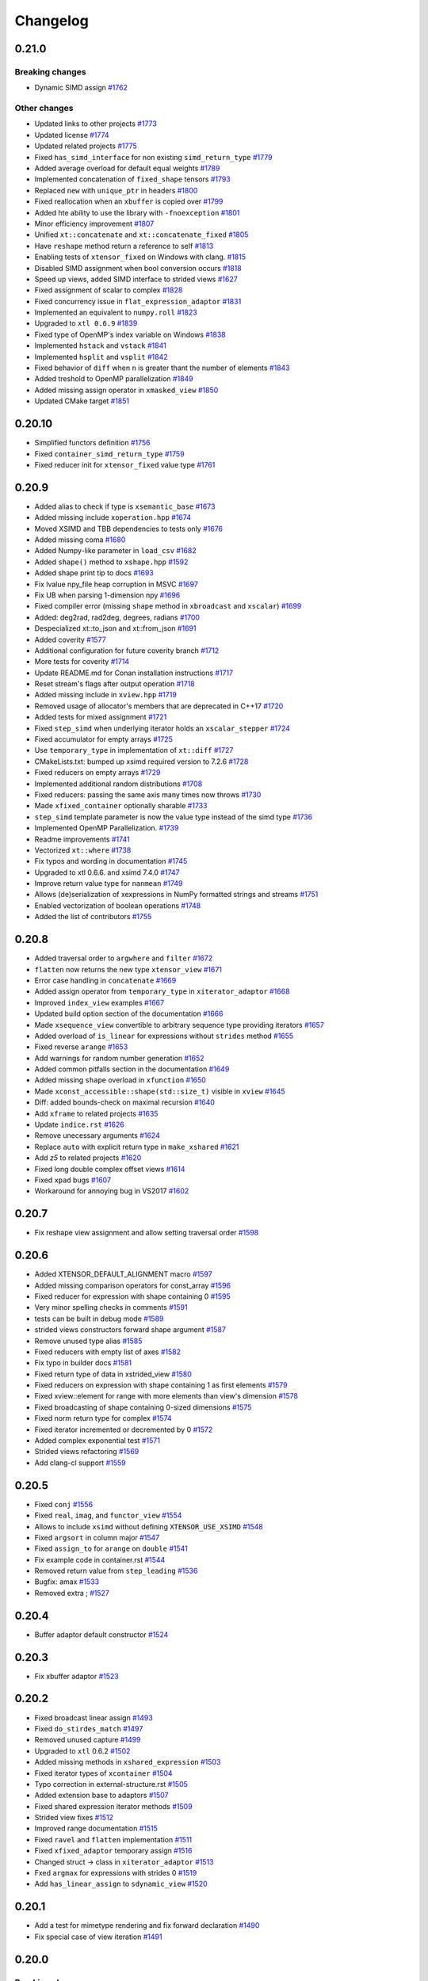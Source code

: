 .. Copyright (c) 2016, Johan Mabille, Sylvain Corlay and Wolf Vollprecht

   Distributed under the terms of the BSD 3-Clause License.

   The full license is in the file LICENSE, distributed with this software.

Changelog
=========

0.21.0
------

Breaking changes
~~~~~~~~~~~~~~~~

- Dynamic SIMD assign
  `#1762 <https://github.com/xtensor-stack/xtensor/pull/1762>`_

Other changes
~~~~~~~~~~~~~

- Updated links to other projects
  `#1773 <https://github.com/xtensor-stack/xtensor/pull/1773>`_
- Updated license
  `#1774 <https://github.com/xtensor-stack/xtensor/pull/1774>`_
- Updated related projects
  `#1775 <https://github.com/xtensor-stack/xtensor/pull/1775>`_
- Fixed ``has_simd_interface`` for non existing ``simd_return_type``
  `#1779 <https://github.com/xtensor-stack/xtensor/pull/1779>`_
- Added average overload for default equal weights
  `#1789 <https://github.com/xtensor-stack/xtensor/pull/1789>`_
- Implemented concatenation of ``fixed_shape`` tensors
  `#1793 <https://github.com/xtensor-stack/xtensor/pull/1793>`_
- Replaced ``new`` with ``unique_ptr`` in headers
  `#1800 <https://github.com/xtensor-stack/xtensor/pull/1800>`_
- Fixed reallocation when an ``xbuffer`` is copied over
  `#1799 <https://github.com/xtensor-stack/xtensor/pull/1799>`_
- Added hte ability to use the library with ``-fnoexception``
  `#1801 <https://github.com/xtensor-stack/xtensor/pull/1801>`_
- Minor efficiency improvement
  `#1807 <https://github.com/xtensor-stack/xtensor/pull/1807>`_
- Unified ``xt::concatenate`` and ``xt::concatenate_fixed``
  `#1805 <https://github.com/xtensor-stack/xtensor/pull/1805>`_
- Have ``reshape`` method return a reference to self
  `#1813 <https://github.com/xtensor-stack/xtensor/pull/1813>`_
- Enabling tests of ``xtensor_fixed`` on Windows with clang.
  `#1815 <https://github.com/xtensor-stack/xtensor/pull/1815>`_
- Disabled SIMD assignment when bool conversion occurs
  `#1818 <https://github.com/xtensor-stack/xtensor/pull/1818>`_
- Speed up views, added SIMD interface to strided views
  `#1627 <https://github.com/xtensor-stack/xtensor/pull/1627>`_
- Fixed assignment of scalar to complex
  `#1828 <https://github.com/xtensor-stack/xtensor/pull/1828>`_
- Fixed concurrency issue in ``flat_expression_adaptor``
  `#1831 <https://github.com/xtensor-stack/xtensor/pull/1831>`_
- Implemented an equivalent to ``numpy.roll``
  `#1823 <https://github.com/xtensor-stack/xtensor/pull/1823>`_
- Upgraded to ``xtl 0.6.9``
  `#1839 <https://github.com/xtensor-stack/xtensor/pull/1839>`_
- Fixed type of OpenMP's index variable on Windows
  `#1838 <https://github.com/xtensor-stack/xtensor/pull/1838>`_
- Implemented ``hstack`` and ``vstack``
  `#1841 <https://github.com/xtensor-stack/xtensor/pull/1841>`_
- Implemented ``hsplit`` and ``vsplit``
  `#1842 <https://github.com/xtensor-stack/xtensor/pull/1842>`_
- Fixed behavior of ``diff`` when ``n`` is greater thant the number of elements
  `#1843 <https://github.com/xtensor-stack/xtensor/pull/1843>`_
- Added treshold to OpenMP parallelization
  `#1849 <https://github.com/xtensor-stack/xtensor/pull/1849>`_
- Added missing assign operator in ``xmasked_view``
  `#1850 <https://github.com/xtensor-stack/xtensor/pull/1850>`_
- Updated CMake target
  `#1851 <https://github.com/xtensor-stack/xtensor/pull/1851>`_

0.20.10
-------

- Simplified functors definition
  `#1756 <https://github.com/xtensor-stack/xtensor/pull/1756>`_
- Fixed ``container_simd_return_type``
  `#1759 <https://github.com/xtensor-stack/xtensor/pull/1759>`_
- Fixed reducer init for ``xtensor_fixed`` value type
  `#1761 <https://github.com/xtensor-stack/xtensor/pull/1761>`_

0.20.9
------

- Added alias to check if type is ``xsemantic_base``
  `#1673 <https://github.com/xtensor-stack/xtensor/pull/1673>`_
- Added missing include ``xoperation.hpp``
  `#1674 <https://github.com/xtensor-stack/xtensor/pull/1674>`_
- Moved XSIMD and TBB dependencies to tests only
  `#1676 <https://github.com/xtensor-stack/xtensor/pull/1676>`_
- Added missing coma
  `#1680 <https://github.com/xtensor-stack/xtensor/pull/1680>`_
- Added Numpy-like parameter in ``load_csv``
  `#1682 <https://github.com/xtensor-stack/xtensor/pull/1682>`_
- Added ``shape()`` method to ``xshape.hpp``
  `#1592 <https://github.com/xtensor-stack/xtensor/pull/1592>`_
- Added shape print tip to docs
  `#1693 <https://github.com/xtensor-stack/xtensor/pull/1693>`_
- Fix lvalue npy_file heap corruption in MSVC
  `#1697 <https://github.com/xtensor-stack/xtensor/pull/1697>`_
- Fix UB when parsing 1-dimension npy
  `#1696 <https://github.com/xtensor-stack/xtensor/pull/1696>`_
- Fixed compiler error (missing ``shape`` method in ``xbroadcast`` and ``xscalar``)
  `#1699 <https://github.com/xtensor-stack/xtensor/pull/1699>`_
- Added: deg2rad, rad2deg, degrees, radians
  `#1700 <https://github.com/xtensor-stack/xtensor/pull/1700>`_
- Despecialized xt::to_json and xt::from_json
  `#1691 <https://github.com/xtensor-stack/xtensor/pull/1691>`_
- Added coverity
  `#1577 <https://github.com/xtensor-stack/xtensor/pull/1577>`_
- Additional configuration for future coverity branch
  `#1712 <https://github.com/xtensor-stack/xtensor/pull/1712>`_
- More tests for coverity
  `#1714 <https://github.com/xtensor-stack/xtensor/pull/1714>`_
- Update README.md for Conan installation instructions
  `#1717 <https://github.com/xtensor-stack/xtensor/pull/1717>`_
- Reset stream's flags after output operation
  `#1718 <https://github.com/xtensor-stack/xtensor/pull/1718>`_
- Added missing include in ``xview.hpp``
  `#1719 <https://github.com/xtensor-stack/xtensor/pull/1719>`_
- Removed usage of allocator's members that are deprecated in C++17
  `#1720 <https://github.com/xtensor-stack/xtensor/pull/1720>`_
- Added tests for mixed assignment
  `#1721 <https://github.com/xtensor-stack/xtensor/pull/1721>`_
- Fixed ``step_simd`` when underlying iterator holds an ``xscalar_stepper``
  `#1724 <https://github.com/xtensor-stack/xtensor/pull/1724>`_
- Fixed accumulator for empty arrays
  `#1725 <https://github.com/xtensor-stack/xtensor/pull/1725>`_
- Use ``temporary_type`` in implementation of ``xt::diff``
  `#1727 <https://github.com/xtensor-stack/xtensor/pull/1727>`_
- CMakeLists.txt: bumped up xsimd required version to 7.2.6
  `#1728 <https://github.com/xtensor-stack/xtensor/pull/1728>`_
- Fixed reducers on empty arrays
  `#1729 <https://github.com/xtensor-stack/xtensor/pull/1729>`_
- Implemented additional random distributions
  `#1708 <https://github.com/xtensor-stack/xtensor/pull/1708>`_
- Fixed reducers: passing the same axis many times now throws
  `#1730 <https://github.com/xtensor-stack/xtensor/pull/1730>`_
- Made ``xfixed_container`` optionally sharable
  `#1733 <https://github.com/xtensor-stack/xtensor/pull/1733>`_
- ``step_simd`` template parameter is now the value type instead of the simd type
  `#1736 <https://github.com/xtensor-stack/xtensor/pull/1736>`_
- Implemented OpenMP Parallelization.
  `#1739 <https://github.com/xtensor-stack/xtensor/pull/1739>`_
- Readme improvements
  `#1741 <https://github.com/xtensor-stack/xtensor/pull/1741>`_
- Vectorized ``xt::where``
  `#1738 <https://github.com/xtensor-stack/xtensor/pull/1738>`_
- Fix typos and wording in documentation
  `#1745 <https://github.com/xtensor-stack/xtensor/pull/1745>`_
- Upgraded to xtl 0.6.6. and xsimd 7.4.0
  `#1747 <https://github.com/xtensor-stack/xtensor/pull/1747>`_
- Improve return value type for ``nanmean``
  `#1749 <https://github.com/xtensor-stack/xtensor/pull/1749>`_
- Allows (de)serialization of xexpressions in NumPy formatted strings and streams
  `#1751 <https://github.com/xtensor-stack/xtensor/pull/1751>`_
- Enabled vectorization of boolean operations
  `#1748 <https://github.com/xtensor-stack/xtensor/pull/1748>`_
- Added the list of contributors
  `#1755 <https://github.com/xtensor-stack/xtensor/pull/1755>`_

0.20.8
------

- Added traversal order to ``argwhere`` and ``filter``
  `#1672 <https://github.com/xtensor-stack/xtensor/pull/1672>`_
- ``flatten`` now returns the new type ``xtensor_view``
  `#1671 <https://github.com/xtensor-stack/xtensor/pull/1671>`_
- Error case handling in ``concatenate``
  `#1669 <https://github.com/xtensor-stack/xtensor/pull/1669>`_
- Added assign operator from ``temporary_type`` in ``xiterator_adaptor``
  `#1668 <https://github.com/xtensor-stack/xtensor/pull/1668>`_
- Improved ``index_view`` examples
  `#1667 <https://github.com/xtensor-stack/xtensor/pull/1667>`_
- Updated build option section of the documentation
  `#1666 <https://github.com/xtensor-stack/xtensor/pull/1666>`_
- Made ``xsequence_view`` convertible to arbitrary sequence type providing  iterators
  `#1657 <https://github.com/xtensor-stack/xtensor/pull/1657>`_
- Added overload of ``is_linear`` for expressions without ``strides`` method
  `#1655 <https://github.com/xtensor-stack/xtensor/pull/1655>`_
- Fixed reverse ``arange``
  `#1653 <https://github.com/xtensor-stack/xtensor/pull/1653>`_
- Add warnings for random number generation
  `#1652 <https://github.com/xtensor-stack/xtensor/pull/1652>`_
- Added common pitfalls section in the documentation
  `#1649 <https://github.com/xtensor-stack/xtensor/pull/1649>`_
- Added missing ``shape`` overload in ``xfunction``
  `#1650 <https://github.com/xtensor-stack/xtensor/pull/1650>`_
- Made ``xconst_accessible::shape(std::size_t)`` visible in ``xview``
  `#1645 <https://github.com/xtensor-stack/xtensor/pull/1645>`_
- Diff: added bounds-check on maximal recursion
  `#1640 <https://github.com/xtensor-stack/xtensor/pull/1640>`_
- Add ``xframe`` to related projects
  `#1635 <https://github.com/xtensor-stack/xtensor/pull/1635>`_
- Update ``indice.rst``
  `#1626 <https://github.com/xtensor-stack/xtensor/pull/1626>`_
- Remove unecessary arguments
  `#1624 <https://github.com/xtensor-stack/xtensor/pull/1624>`_
- Replace ``auto`` with explicit return type in ``make_xshared``
  `#1621 <https://github.com/xtensor-stack/xtensor/pull/1621>`_
- Add `z5` to related projects
  `#1620 <https://github.com/xtensor-stack/xtensor/pull/1620>`_
- Fixed long double complex offset views
  `#1614 <https://github.com/xtensor-stack/xtensor/pull/1614>`_
- Fixed ``xpad`` bugs
  `#1607 <https://github.com/xtensor-stack/xtensor/pull/1602>`_
- Workaround for annoying bug in VS2017
  `#1602 <https://github.com/xtensor-stack/xtensor/pull/1607>`_

0.20.7
------

- Fix reshape view assignment and allow setting traversal order
  `#1598 <https://github.com/xtensor-stack/xtensor/pull/1598>`_

0.20.6
------

- Added XTENSOR_DEFAULT_ALIGNMENT macro
  `#1597 <https://github.com/xtensor-stack/xtensor/pull/1597>`_
- Added missing comparison operators for const_array
  `#1596 <https://github.com/xtensor-stack/xtensor/pull/1596>`_
- Fixed reducer for expression with shape containing 0
  `#1595 <https://github.com/xtensor-stack/xtensor/pull/1595>`_
- Very minor spelling checks in comments
  `#1591 <https://github.com/xtensor-stack/xtensor/pull/1591>`_
- tests can be built in debug mode
  `#1589 <https://github.com/xtensor-stack/xtensor/pull/1589>`_
- strided views constructors forward shape argument
  `#1587 <https://github.com/xtensor-stack/xtensor/pull/1587>`_
- Remove unused type alias
  `#1585 <https://github.com/xtensor-stack/xtensor/pull/1585>`_
- Fixed reducers with empty list of axes
  `#1582 <https://github.com/xtensor-stack/xtensor/pull/1582>`_
- Fix typo in builder docs
  `#1581 <https://github.com/xtensor-stack/xtensor/pull/1581>`_
- Fixed return type of data in xstrided_view
  `#1580 <https://github.com/xtensor-stack/xtensor/pull/1580>`_
- Fixed reducers on expression with shape containing 1 as first elements
  `#1579 <https://github.com/xtensor-stack/xtensor/pull/1579>`_
- Fixed xview::element for range with more elements than view's dimension
  `#1578 <https://github.com/xtensor-stack/xtensor/pull/1578>`_
- Fixed broadcasting of shape containing 0-sized dimensions
  `#1575 <https://github.com/xtensor-stack/xtensor/pull/1575>`_
- Fixed norm return type for complex
  `#1574 <https://github.com/xtensor-stack/xtensor/pull/1574>`_
- Fixed iterator incremented or decremented by 0
  `#1572 <https://github.com/xtensor-stack/xtensor/pull/1572>`_
- Added complex exponential test
  `#1571 <https://github.com/xtensor-stack/xtensor/pull/1571>`_
- Strided views refactoring
  `#1569 <https://github.com/xtensor-stack/xtensor/pull/1569>`_
- Add clang-cl support
  `#1559 <https://github.com/xtensor-stack/xtensor/pull/1559>`_

0.20.5
------

- Fixed ``conj``
  `#1556 <https://github.com/xtensor-stack/xtensor/pull/1556>`_
- Fixed ``real``, ``imag``, and ``functor_view``
  `#1554 <https://github.com/xtensor-stack/xtensor/pull/1554>`_
- Allows to include ``xsimd`` without defining ``XTENSOR_USE_XSIMD``
  `#1548 <https://github.com/xtensor-stack/xtensor/pull/1548>`_
- Fixed ``argsort`` in column major
  `#1547 <https://github.com/xtensor-stack/xtensor/pull/1547>`_
- Fixed ``assign_to`` for ``arange`` on ``double``
  `#1541 <https://github.com/xtensor-stack/xtensor/pull/1541>`_
- Fix example code in container.rst
  `#1544 <https://github.com/xtensor-stack/xtensor/pull/1544>`_
- Removed return value from ``step_leading``
  `#1536 <https://github.com/xtensor-stack/xtensor/pull/1536>`_
- Bugfix: amax
  `#1533 <https://github.com/xtensor-stack/xtensor/pull/1533>`_
- Removed extra ;
  `#1527 <https://github.com/xtensor-stack/xtensor/pull/1527>`_

0.20.4
------

- Buffer adaptor default constructor
  `#1524 <https://github.com/xtensor-stack/xtensor/pull/1524>`_

0.20.3
------

- Fix xbuffer adaptor 
  `#1523 <https://github.com/xtensor-stack/xtensor/pull/1523>`_

0.20.2
------

- Fixed broadcast linear assign
  `#1493 <https://github.com/xtensor-stack/xtensor/pull/1493>`_
- Fixed ``do_stirdes_match``
  `#1497 <https://github.com/xtensor-stack/xtensor/pull/1497>`_
- Removed unused capture
  `#1499 <https://github.com/xtensor-stack/xtensor/pull/1499>`_
- Upgraded to ``xtl`` 0.6.2
  `#1502 <https://github.com/xtensor-stack/xtensor/pull/1502>`_
- Added missing methods in ``xshared_expression``
  `#1503 <https://github.com/xtensor-stack/xtensor/pull/1503>`_
- Fixed iterator types of ``xcontainer``
  `#1504 <https://github.com/xtensor-stack/xtensor/pull/1504>`_
- Typo correction in external-structure.rst
  `#1505 <https://github.com/xtensor-stack/xtensor/pull/1505>`_
- Added extension base to adaptors
  `#1507 <https://github.com/xtensor-stack/xtensor/pull/1507>`_
- Fixed shared expression iterator methods
  `#1509 <https://github.com/xtensor-stack/xtensor/pull/1509>`_
- Strided view fixes
  `#1512 <https://github.com/xtensor-stack/xtensor/pull/1512>`_
- Improved range documentation
  `#1515 <https://github.com/xtensor-stack/xtensor/pull/1515>`_
- Fixed ``ravel`` and ``flatten`` implementation
  `#1511 <https://github.com/xtensor-stack/xtensor/pull/1511>`_
- Fixed ``xfixed_adaptor`` temporary assign
  `#1516 <https://github.com/xtensor-stack/xtensor/pull/1516>`_
- Changed struct -> class in ``xiterator_adaptor``
  `#1513 <https://github.com/xtensor-stack/xtensor/pull/1513>`_
- Fxed ``argmax`` for expressions with strides 0
  `#1519 <https://github.com/xtensor-stack/xtensor/pull/1519>`_
- Add ``has_linear_assign`` to ``sdynamic_view``
  `#1520 <https://github.com/xtensor-stack/xtensor/pull/1520>`_

0.20.1
------

- Add a test for mimetype rendering and fix forward declaration
  `#1490 <https://github.com/xtensor-stack/xtensor/pull/1490>`_
- Fix special case of view iteration
  `#1491 <https://github.com/xtensor-stack/xtensor/pull/1491>`_

0.20.0
------

Breaking changes
~~~~~~~~~~~~~~~~

- Removed ``xmasked_value`` and ``promote_type_t``
  `#1389 <https://github.com/xtensor-stack/xtensor/pull/1389>`_
- Removed deprecated type ``slice_vector``
  `#1459 <https://github.com/xtensor-stack/xtensor/pull/1459>`_
- Upgraded to ``xtl`` 0.6.1
  `#1468 <https://github.com/xtensor-stack/xtensor/pull/1465>`_
- Added ``keep_dims`` option to reducers
  `#1474 <https://github.com/xtensor-stack/xtensor/pull/1474>`_
- ``do_strides_match`` now accept an addition base stride value
  `#1479 <https://github.com/xtensor-stack/xtensor/pull/1479>`_

Other changes
~~~~~~~~~~~~~

- Add ``partition``, ``argpartition`` and ``median``
  `#991 <https://github.com/xtensor-stack/xtensor/pull/991>`_
- Fix tets on avx512
  `#1410 <https://github.com/xtensor-stack/xtensor/pull/1410>`_
- Implemented ``xcommon_tensor_t`` with tests
  `#1412 <https://github.com/xtensor-stack/xtensor/pull/1412>`_
- Code reorganization
  `#1416 <https://github.com/xtensor-stack/xtensor/pull/1416>`_
- ``reshape`` now accepts ``initializer_list`` parameter
  `#1417 <https://github.com/xtensor-stack/xtensor/pull/1417>`_
- Improved documentation
  `#1419 <https://github.com/xtensor-stack/xtensor/pull/1419>`_
- Fixed ``noexcept`` specifier
  `#1418 <https://github.com/xtensor-stack/xtensor/pull/1418>`_
- ``view`` now accepts lvalue slices
  `#1420 <https://github.com/xtensor-stack/xtensor/pull/1420>`_
- Removed warnings
  `#1422 <https://github.com/xtensor-stack/xtensor/pull/1422>`_
- Added ``reshape`` member to ``xgenerator`` to make ``arange`` more flexible
  `#1421 <https://github.com/xtensor-stack/xtensor/pull/1421>`_
- Add ``std::decay_t`` to ``shape_type`` in strided view
  `#1425 <https://github.com/xtensor-stack/xtensor/pull/1425>`_
- Generic reshape for ``xgenerator``
  `#1426 <https://github.com/xtensor-stack/xtensor/pull/1426>`_
- Fix out of bounds accessing in ``xview::compute_strides``
  `#1437 <https://github.com/xtensor-stack/xtensor/pull/1437>`_
- Added quick reference section to documentation
  `#1438 <https://github.com/xtensor-stack/xtensor/pull/1438>`_
- Improved getting started CMakeLists.txt
  `#1440 <https://github.com/xtensor-stack/xtensor/pull/1440>`_
- Added periodic indices
  `#1430 <https://github.com/xtensor-stack/xtensor/pull/1430>`_
- Added build section to narrative documentation
  `#1442 <https://github.com/xtensor-stack/xtensor/pull/1442>`_
- Fixed ``linspace`` corner case
  `#1443 <https://github.com/xtensor-stack/xtensor/pull/1443>`_
- Fixed type-o in documentation
  `#1446 <https://github.com/xtensor-stack/xtensor/pull/1446>`_
- Added ``xt::xpad``
  `#1441 <https://github.com/xtensor-stack/xtensor/pull/1441>`_
- Added warning in ``resize`` documentation
  `#1447 <https://github.com/xtensor-stack/xtensor/pull/1447>`_
- Added ``in_bounds`` method
  `#1444 <https://github.com/xtensor-stack/xtensor/pull/1444>`_
- ``xstrided_view_base`` is now a CRTP base class
  `#1453 <https://github.com/xtensor-stack/xtensor/pull/1453>`_
- Turned ``xfunctor_applier_base`` into a CRTP base class
  `#1455 <https://github.com/xtensor-stack/xtensor/pull/1455>`_
- Removed out of bound access in ``data_offset``
  `#1456 <https://github.com/xtensor-stack/xtensor/pull/1456>`_
- Added ``xaccessible`` base class
  `#1451 <https://github.com/xtensor-stack/xtensor/pull/1451>`_
- Refactored ``operator[]``
  `#1460 <https://github.com/xtensor-stack/xtensor/pull/1460>`_
- Splitted ``xaccessible``
  `#1461 <https://github.com/xtensor-stack/xtensor/pull/1461>`_
- Refactored ``size``
  `#1462 <https://github.com/xtensor-stack/xtensor/pull/1462>`_
- Implemented ``nanvar`` and ``nanstd`` with tests
  `#1424 <https://github.com/xtensor-stack/xtensor/pull/1424>`_
- Removed warnings
  `#1463 <https://github.com/xtensor-stack/xtensor/pull/1463>`_
- Added ``periodic`` and ``in_bounds`` method to ``xoptional_assembly_base``
  `#1464 <https://github.com/xtensor-stack/xtensor/pull/1464>`_
- Updated documentation according to last changes
  `#1465 <https://github.com/xtensor-stack/xtensor/pull/1465>`_
- Fixed ``flatten_sort_result_type``
  `#1470 <https://github.com/xtensor-stack/xtensor/pull/1470>`_
- Fixed ``unique`` with expressions not defining ``temporary_type``
  `#1472 <https://github.com/xtensor-stack/xtensor/pull/1472>`_
- Fixed ``xstrided_view_base`` constructor
  `#1473 <https://github.com/xtensor-stack/xtensor/pull/1473>`_
- Avoid signed integer overflow in integer printer
  `#1475 <https://github.com/xtensor-stack/xtensor/pull/1475>`_
- Fixed ``xview::inner_backstrides_type``
  `#1480 <https://github.com/xtensor-stack/xtensor/pull/1480>`_
- Fixed compiler warnings
  `#1481 <https://github.com/xtensor-stack/xtensor/pull/1481>`_
- ``slice_implementation_getter`` now forwards its lice argument
  `#1486 <https://github.com/xtensor-stack/xtensor/pull/1486>`_
- ``linspace`` can now be reshaped
  `#1488 <https://github.com/xtensor-stack/xtensor/pull/1488>`_

0.19.4
------

- Add missing include
  `#1391 <https://github.com/xtensor-stack/xtensor/pull/1391>`_
- Fixes in xfunctor_view
  `#1393 <https://github.com/xtensor-stack/xtensor/pull/1393>`_
- Add tests for xfunctor_view
  `#1395 <https://github.com/xtensor-stack/xtensor/pull/1395>`_
- Add `empty` method to fixed_shape
  `#1396 <https://github.com/xtensor-stack/xtensor/pull/1396>`_
- Add accessors to slice members
  `#1401 <https://github.com/xtensor-stack/xtensor/pull/1401>`_
- Allow adaptors on shared pointers
  `#1218 <https://github.com/xtensor-stack/xtensor/pull/1218>`_
- Fix `eye` with negative index
  `#1406 <https://github.com/xtensor-stack/xtensor/pull/1406>`_
- Add documentation for shared pointer adaptor
  `#1407 <https://github.com/xtensor-stack/xtensor/pull/1407>`_
- Add `nanmean` function
  `#1408 <https://github.com/xtensor-stack/xtensor/pull/1408>`_

0.19.3
------

- Fix arange
  `#1361 <https://github.com/xtensor-stack/xtensor/pull/1361>`_.
- Adaptors for C stack-allocated arrays
  `#1363 <https://github.com/xtensor-stack/xtensor/pull/1363>`_.
- Add support for optionals in ``conditional_ternary``
  `#1365 <https://github.com/xtensor-stack/xtensor/pull/1365>`_.
- Add tests for ternary operator on xoptionals
  `#1368 <https://github.com/xtensor-stack/xtensor/pull/1368>`_.
- Enable ternary operation for a mix of ``xoptional<value>`` and ``value``
  `#1370 <https://github.com/xtensor-stack/xtensor/pull/1370>`_.
- ``reduce`` now accepts a single reduction function
  `#1371 <https://github.com/xtensor-stack/xtensor/pull/1371>`_.
- Implemented share method
  `#1372 <https://github.com/xtensor-stack/xtensor/pull/1372>`_.
- Documentation of shared improved
  `#1373 <https://github.com/xtensor-stack/xtensor/pull/1373>`_.
- ``make_lambda_xfunction`` more generic
  `#1374 <https://github.com/xtensor-stack/xtensor/pull/1374>`_.
- minimum/maximum for ``xoptional``
  `#1378 <https://github.com/xtensor-stack/xtensor/pull/1378>`_.
- Added missing methods in ``uvector`` and ``svector``
  `#1379 <https://github.com/xtensor-stack/xtensor/pull/1379>`_.
- Clip ``xoptional_assembly``
  `#1380 <https://github.com/xtensor-stack/xtensor/pull/1380>`_.
- Improve gtest cmake
  `#1382 <https://github.com/xtensor-stack/xtensor/pull/1382>`_.
- Implement ternary operator for scalars
  `#1385 <https://github.com/xtensor-stack/xtensor/pull/1385>`_.
- Added missing ``at`` method in ``uvector`` and ``svector``
  `#1386 <https://github.com/xtensor-stack/xtensor/pull/1386>`_.
- Fixup binder environment
  `#1387 <https://github.com/xtensor-stack/xtensor/pull/1387>`_.
- Fixed ``resize`` and ``swap`` of ``svector``
  `#1388 <https://github.com/xtensor-stack/xtensor/pull/1388>`_.

0.19.2
------

- Enable CI for C++17
  `#1324 <https://github.com/xtensor-stack/xtensor/pull/1324>`_.
- Fix assignment of masked views
  `#1328 <https://github.com/xtensor-stack/xtensor/pull/1328>`_.
- Set CMAKE_CXX_STANDARD instead of CMAKE_CXX_FLAGS
  `#1330 <https://github.com/xtensor-stack/xtensor/pull/1330>`_.
- Allow specifying traversal order to argmin and argmax
  `#1331 <https://github.com/xtensor-stack/xtensor/pull/1331>`_.
- Update section on differences with NumPy
  `#1336 <https://github.com/xtensor-stack/xtensor/pull/1336>`_.
- Fix accumulators for shapes containing 1
  `#1337 <https://github.com/xtensor-stack/xtensor/pull/1337>`_.
- Decouple XTENSOR_DEFAULT_LAYOUT and XTENSOR_DEFAULT_TRAVERSAL
  `#1339 <https://github.com/xtensor-stack/xtensor/pull/1339>`_.
- Prevent embiguity with `xsimd::reduce`
  `#1343 <https://github.com/xtensor-stack/xtensor/pull/1343>`_.
- Require `xtl` 0.5.3
  `#1346 <https://github.com/xtensor-stack/xtensor/pull/1346>`_.
- Use concepts instead of SFINAE
  `#1347 <https://github.com/xtensor-stack/xtensor/pull/1347>`_.
- Document good practice for xtensor-based API design
  `#1348 <https://github.com/xtensor-stack/xtensor/pull/1348>`_.
- Fix rich display of tensor expressions
  `#1353 <https://github.com/xtensor-stack/xtensor/pull/1353>`_.
- Fix xview on fixed tensor
  `#1354 <https://github.com/xtensor-stack/xtensor/pull/1354>`_.
- Fix issue with `keep_slice` in case of `dynamic_view` on `view`
  `#1355 <https://github.com/xtensor-stack/xtensor/pull/1355>`_.
- Prevent installation of gtest artifacts
  `#1357 <https://github.com/xtensor-stack/xtensor/pull/1357>`_.

0.19.1
------

- Add string specialization to ``lexical_cast``
  `#1281 <https://github.com/xtensor-stack/xtensor/pull/1281>`_.
- Added HDF5 reference for ``xtensor-io``
  `#1284 <https://github.com/xtensor-stack/xtensor/pull/1284>`_.
- Fixed view index remap issue
  `#1288 <https://github.com/xtensor-stack/xtensor/pull/1288>`_.
- Fixed gcc 8.2 deleted functions
  `#1289 <https://github.com/xtensor-stack/xtensor/pull/1289>`_.
- Fixed reducer for 0d input
  `#1292 <https://github.com/xtensor-stack/xtensor/pull/1292>`_.
- Fixed ``check_element_index``
  `#1295 <https://github.com/xtensor-stack/xtensor/pull/1295>`_.
- Added comparison functions
  `#1297 <https://github.com/xtensor-stack/xtensor/pull/1297>`_.
- Add some tests to ensure chrono works with xexpressions
  `#1272 <https://github.com/xtensor-stack/xtensor/pull/1272>`_.
- Refactor ``functor_view``
  `#1276 <https://github.com/xtensor-stack/xtensor/pull/1276>`_.
- Documentation improved
  `#1302 <https://github.com/xtensor-stack/xtensor/pull/1302>`_.
- Implementation of shift operators
  `#1304 <https://github.com/xtensor-stack/xtensor/pull/1304>`_.
- Make functor adaptor stepper work for proxy specializations 
  `#1305 <https://github.com/xtensor-stack/xtensor/pull/1305>`_.
- Replaced ``auto&`` with ``auto&&`` in ``assign_to``
  `#1306 <https://github.com/xtensor-stack/xtensor/pull/1306>`_.
- Fix namespace in ``xview_utils.hpp``
  `#1308 <https://github.com/xtensor-stack/xtensor/pull/1308>`_.
- Introducing ``flatten_indices`` and ``unravel_indices``
  `#1300 <https://github.com/xtensor-stack/xtensor/pull/1300>`_.
- Default layout parameter for ``ravel``
  `#1311 <https://github.com/xtensor-stack/xtensor/pull/1311>`_.
- Fixed ``xvie_stepper``
  `#1317 <https://github.com/xtensor-stack/xtensor/pull/1317>`_.
- Fixed assignment of view on view 
  `#1314 <https://github.com/xtensor-stack/xtensor/pull/1314>`_.
- Documented indices
  `#1318 <https://github.com/xtensor-stack/xtensor/pull/1318>`_.
- Fixed shift operators return type
  `#1319 <https://github.com/xtensor-stack/xtensor/pull/1319>`_.

0.19.0
------

Breaking changes
~~~~~~~~~~~~~~~~

- Upgraded to ``xtl 0.5``
  `#1275 <https://github.com/xtensor-stack/xtensor/pull/1275>`_.

Other changes
~~~~~~~~~~~~~

- Removed type-o in docs, minor code style consistency update
  `#1255 <https://github.com/xtensor-stack/xtensor/pull/1255>`_.
- Removed most of the warnings
  `#1261 <https://github.com/xtensor-stack/xtensor/pull/1261>`_.
- Optional bitwise fixed
  `#1263 <https://github.com/xtensor-stack/xtensor/pull/1263>`_.
- Prevent macro expansion in ``std::max``
  `#1265 <https://github.com/xtensor-stack/xtensor/pull/1265>`_.
- Update numpy.rst
  `#1267 <https://github.com/xtensor-stack/xtensor/pull/1267>`_.
- Update getting_started.rst
  `#1268 <https://github.com/xtensor-stack/xtensor/pull/1268>`_.
- keep and drop ``step_size`` fixed
  `#1270 <https://github.com/xtensor-stack/xtensor/pull/1270>`_.
- Fixed typo in ``xadapt``
  `#1277 <https://github.com/xtensor-stack/xtensor/pull/1277>`_.
- Fixed typo
  `#1278 <https://github.com/xtensor-stack/xtensor/pull/1278>`_.

0.18.3
------

- Exporting optional dependencies
  `#1253 <https://github.com/xtensor-stack/xtensor/pull/1253>`_.
- 0-D HTML rendering
  `#1252 <https://github.com/xtensor-stack/xtensor/pull/1252>`_.
- Include nlohmann_json in xio for mime bundle repr
  `#1251 <https://github.com/xtensor-stack/xtensor/pull/1251>`_.
- Fixup xview scalar assignment
  `#1250 <https://github.com/xtensor-stack/xtensor/pull/1250>`_.
- Implemented `from_indices`
  `#1240 <https://github.com/xtensor-stack/xtensor/pull/1240>`_.
- xtensor_forward.hpp cleanup
  `#1243 <https://github.com/xtensor-stack/xtensor/pull/1243>`_.
- default layout-type for `unravel_from_strides` and `unravel_index`
  `#1239 <https://github.com/xtensor-stack/xtensor/pull/1239>`_.
- xfunction iterator fix
  `#1241 <https://github.com/xtensor-stack/xtensor/pull/1241>`_.
- xstepper fixes
  `#1237 <https://github.com/xtensor-stack/xtensor/pull/1237>`_.
- print_options io manipulators
  `#1231 <https://github.com/xtensor-stack/xtensor/pull/1231>`_.
- Add syntactic sugar for reducer on single axis
  `#1228 <https://github.com/xtensor-stack/xtensor/pull/1228>`_.
- Added view vs. adapt benchmark
  `#1229 <https://github.com/xtensor-stack/xtensor/pull/1229>`_.
- added precisions to the installation instructions
  `#1226 <https://github.com/xtensor-stack/xtensor/pull/1226>`_.
- removed data interface from dynamic view
  `#1225 <https://github.com/xtensor-stack/xtensor/pull/1225>`_.
- add xio docs
  `#1223 <https://github.com/xtensor-stack/xtensor/pull/1223>`_.
- Fixup xview assignment
  `#1216 <https://github.com/xtensor-stack/xtensor/pull/1216>`_.
- documentation updated to be consistent with last changes
  `#1214 <https://github.com/xtensor-stack/xtensor/pull/1214>`_.
- prevents macro expansion of std::max
  `#1213 <https://github.com/xtensor-stack/xtensor/pull/1213>`_.
- Fix minor typos
  `#1212 <https://github.com/xtensor-stack/xtensor/pull/1212>`_.
- Added missing assign operator in xstrided_view 
  `#1210 <https://github.com/xtensor-stack/xtensor/pull/1210>`_.
- argmax on axis with single element fixed 
  `#1209 <https://github.com/xtensor-stack/xtensor/pull/1209>`_.

0.18.2
------

- expression tag system fixed
  `#1207 <https://github.com/xtensor-stack/xtensor/pull/1207>`_.
- optional extension for generator
  `#1206 <https://github.com/xtensor-stack/xtensor/pull/1206>`_.
- optional extension for ``xview``
  `#1205 <https://github.com/xtensor-stack/xtensor/pull/1205>`_.
- optional extension for ``xstrided_view``
  `#1204 <https://github.com/xtensor-stack/xtensor/pull/1204>`_.
- optional extension for reducer
  `#1203 <https://github.com/xtensor-stack/xtensor/pull/1203>`_.
- optional extension for ``xindex_view``
  `#1202 <https://github.com/xtensor-stack/xtensor/pull/1202>`_.
- optional extension for ``xfunctor_view``
  `#1201 <https://github.com/xtensor-stack/xtensor/pull/1201>`_.
- optional extension for broadcast
  `#1198 <https://github.com/xtensor-stack/xtensor/pull/1198>`_.
- extension API and code cleanup
  `#1197 <https://github.com/xtensor-stack/xtensor/pull/1197>`_.
- ``xscalar`` optional refactoring
  `#1196 <https://github.com/xtensor-stack/xtensor/pull/1196>`_.
- Extension mechanism
  `#1192 <https://github.com/xtensor-stack/xtensor/pull/1192>`_.
- Many small fixes
  `#1191 <https://github.com/xtensor-stack/xtensor/pull/1191>`_.
- Slight refactoring in ``step_size`` logic
  `#1188 <https://github.com/xtensor-stack/xtensor/pull/1188>`_.
- Fixup call of const overload in assembly storage
  `#1187 <https://github.com/xtensor-stack/xtensor/pull/1187>`_.

0.18.1
------

- Fixup xio forward declaration
  `#1185 <https://github.com/xtensor-stack/xtensor/pull/1185>`_.

0.18.0
------

Breaking changes
~~~~~~~~~~~~~~~~

- Assign and trivial_broadcast refactoring
  `#1150 <https://github.com/xtensor-stack/xtensor/pull/1150>`_.
- Moved array manipulation functions (``transpose``, ``ravel``, ``flatten``, ``trim_zeros``, ``squeeze``, ``expand_dims``, ``split``, ``atleast_Nd``, ``atleast_1d``, ``atleast_2d``, ``atleast_3d``, ``flip``) from ``xstrided_view.hpp`` to ``xmanipulation.hpp``
  `#1153 <https://github.com/xtensor-stack/xtensor/pull/1153>`_.
- iterator API improved
  `#1155 <https://github.com/xtensor-stack/xtensor/pull/1155>`_.
- Fixed ``where`` and ``nonzero`` function behavior to mimic the behavior from NumPy
  `#1157 <https://github.com/xtensor-stack/xtensor/pull/1157>`_.
- xsimd and functor refactoring
  `#1173 <https://github.com/xtensor-stack/xtensor/pull/1173>`_.

New features
~~~~~~~~~~~~

- Implement ``rot90``
  `#1153 <https://github.com/xtensor-stack/xtensor/pull/1153>`_.
- Implement ``argwhere`` and ``flatnonzero``
  `#1157 <https://github.com/xtensor-stack/xtensor/pull/1157>`_.
- Implemented ``xexpression_holder``
  `#1164 <https://github.com/xtensor-stack/xtensor/pull/1164>`_.

Other changes
~~~~~~~~~~~~~

- Warnings removed
  `#1159 <https://github.com/xtensor-stack/xtensor/pull/1159>`_.
- Added missing include 
  `#1162 <https://github.com/xtensor-stack/xtensor/pull/1162>`_.
- Removed unused type alias in ``xmath/average``
  `#1163 <https://github.com/xtensor-stack/xtensor/pull/1163>`_.
- Slices improved
  `#1168 <https://github.com/xtensor-stack/xtensor/pull/1168>`_.
- Fixed ``xdrop_slice``
  `#1181 <https://github.com/xtensor-stack/xtensor/pull/1181>`_.

0.17.4
------

- perfect forwarding in ``xoptional_function`` constructor
  `#1101 <https://github.com/xtensor-stack/xtensor/pull/1101>`_.
- fix issue with ``base_simd``
  `#1103 <https://github.com/xtensor-stack/xtensor/pull/1103>`_.
- ``XTENSOR_ASSERT`` fixed on Windows
  `#1104 <https://github.com/xtensor-stack/xtensor/pull/1104>`_.
- Implement ``xmasked_value``
  `#1032 <https://github.com/xtensor-stack/xtensor/pull/1032>`_.
- Added ``setdiff1d`` using stl interface
  `#1109 <https://github.com/xtensor-stack/xtensor/pull/1109>`_.
- Added test case for ``setdiff1d``
  `#1110 <https://github.com/xtensor-stack/xtensor/pull/1110>`_.
- Added missing reference to ``diff`` in ``From numpy to xtensor`` section
  `#1116 <https://github.com/xtensor-stack/xtensor/pull/1116>`_.
- Add ``amax`` and ``amin`` to the documentation
  `#1121 <https://github.com/xtensor-stack/xtensor/pull/1121>`_.
- ``histogram`` and ``histogram_bin_edges`` implementation
  `#1108 <https://github.com/xtensor-stack/xtensor/pull/1108>`_.
- Added numpy comparison for interp
  `#1111 <https://github.com/xtensor-stack/xtensor/pull/1111>`_.
- Allow multiple return type reducer functions
  `#1113 <https://github.com/xtensor-stack/xtensor/pull/1113>`_.
- Fixes ``average`` bug + adds Numpy based tests
  `#1118 <https://github.com/xtensor-stack/xtensor/pull/1118>`_.
- Static ``xfunction`` cache for fixed sizes
  `#1105 <https://github.com/xtensor-stack/xtensor/pull/1105>`_.
- Add negative reshaping axis
  `#1120 <https://github.com/xtensor-stack/xtensor/pull/1120>`_.
- Updated ``xmasked_view`` using ``xmasked_value``
  `#1074 <https://github.com/xtensor-stack/xtensor/pull/1074>`_.
- Clean documentation for views
  `#1131 <https://github.com/xtensor-stack/xtensor/pull/1131>`_.
- Build with ``xsimd`` on Windows fixed
  `#1127 <https://github.com/xtensor-stack/xtensor/pull/1127>`_.
- Implement ``mime_bundle_repr`` for ``xmasked_view``
  `#1132 <https://github.com/xtensor-stack/xtensor/pull/1132>`_.
- Modify shuffle to use identical algorithms for any number of dimensions
  `#1135 <https://github.com/xtensor-stack/xtensor/pull/1135>`_.
- Warnings removal on windows
  `#1139 <https://github.com/xtensor-stack/xtensor/pull/1135>`_.
- Add permutation function to random
  `#1141 <https://github.com/xtensor-stack/xtensor/pull/1141>`_.
- ``xfunction_iterator`` permutation
  `#933 <https://github.com/xtensor-stack/xtensor/pull/933>`_.
- Add ``bincount`` to ``xhistogram``
  `#1140 <https://github.com/xtensor-stack/xtensor/pull/1140>`_.
- Add contiguous iterable base class and remove layout param from storage iterator
  `#1057 <https://github.com/xtensor-stack/xtensor/pull/1057>`_.
- Add ``storage_iterator`` to view and strided view
  `#1045 <https://github.com/xtensor-stack/xtensor/pull/1045>`_.
- Removes ``data_element`` from ``xoptional``
  `#1137 <https://github.com/xtensor-stack/xtensor/pull/1137>`_.
- ``xtensor`` default constructor and scalar assign fixed
  `#1148 <https://github.com/xtensor-stack/xtensor/pull/1148>`_.
- Add ``resize / reshape`` to ``xfixed_container``
  `#1147 <https://github.com/xtensor-stack/xtensor/pull/1147>`_.
- Iterable refactoring
  `#1149 <https://github.com/xtensor-stack/xtensor/pull/1149>`_.
- ``inner_strides_type`` imported in ``xstrided_view``
  `#1151 <https://github.com/xtensor-stack/xtensor/pull/1151>`_.

0.17.3
------

- ``xslice`` fix
  `#1099 <https://github.com/xtensor-stack/xtensor/pull/1099>`_.
- added missing ``static_layout`` in ``xmasked_view``
  `#1100 <https://github.com/xtensor-stack/xtensor/pull/1100>`_.

0.17.2
------

- Add experimental TBB support for parallelized multicore assign
  `#948 <https://github.com/xtensor-stack/xtensor/pull/948>`_.
- Add inline statement to all functions in xnpy
  `#1097 <https://github.com/xtensor-stack/xtensor/pull/1097>`_.
- Fix strided assign for certain assignments
  `#1095 <https://github.com/xtensor-stack/xtensor/pull/1095>`_.
- CMake, remove gtest warnings
  `#1085 <https://github.com/xtensor-stack/xtensor/pull/1085>`_.
- Add conversion operators to slices
  `#1093 <https://github.com/xtensor-stack/xtensor/pull/1093>`_.
- Add optimization to unchecked accessors when contiguous layout is known
  `#1060 <https://github.com/xtensor-stack/xtensor/pull/1060>`_.
- Speedup assign by computing ``any`` layout on vectors
  `#1063 <https://github.com/xtensor-stack/xtensor/pull/1063>`_.
- Skip resizing for fixed shapes
  `#1072 <https://github.com/xtensor-stack/xtensor/pull/1072>`_.
- Add xsimd apply to xcomplex functors (conj, norm, arg)
  `#1086 <https://github.com/xtensor-stack/xtensor/pull/1086>`_.
- Propagate contiguous layout through views
  `#1039 <https://github.com/xtensor-stack/xtensor/pull/1039>`_.
- Fix C++17 ambiguity for GCC 7
  `#1081 <https://github.com/xtensor-stack/xtensor/pull/1081>`_.
- Correct shape type in argmin, fix svector growth
  `#1079 <https://github.com/xtensor-stack/xtensor/pull/1079>`_.
- Add ``interp`` function to xmath
  `#1071 <https://github.com/xtensor-stack/xtensor/pull/1071>`_.
- Fix valgrind warnings + memory leak in xadapt
  `#1078 <https://github.com/xtensor-stack/xtensor/pull/1078>`_.
- Remove more clang warnings & errors on OS X
  `#1077 <https://github.com/xtensor-stack/xtensor/pull/1077>`_.
- Add move constructor from xtensor <-> xarray
  `#1051 <https://github.com/xtensor-stack/xtensor/pull/1051>`_.
- Add global support for negative axes in reducers/accumulators
  allow multiple axes in average
  `#1010 <https://github.com/xtensor-stack/xtensor/pull/1010>`_.
- Fix reference usage in xio
  `#1076 <https://github.com/xtensor-stack/xtensor/pull/1076>`_.
- Remove occurences of std::size_t and double
  `#1073 <https://github.com/xtensor-stack/xtensor/pull/1073>`_.
- Add missing parantheses around min/max for MSVC
  `#1061 <https://github.com/xtensor-stack/xtensor/pull/1061>`_.

0.17.1
------

- Add std namespace to size_t everywhere, remove std::copysign for MSVC
  `#1053 <https://github.com/xtensor-stack/xtensor/pull/1053>`_.
- Fix (wrong) bracket warnings for older clang versions (e.g. clang 5 on OS X)
  `#1050 <https://github.com/xtensor-stack/xtensor/pull/1050>`_.
- Fix strided view on view by using std::addressof
  `#1049 <https://github.com/xtensor-stack/xtensor/pull/1049>`_.
- Add more adapt functions and shorthands
  `#1043 <https://github.com/xtensor-stack/xtensor/pull/1043>`_.
- Improve CRTP base class detection
  `#1041 <https://github.com/xtensor-stack/xtensor/pull/1041>`_.
- Fix rebind container ambiguous template for C++17 / GCC 8 regression
  `#1038 <https://github.com/xtensor-stack/xtensor/pull/1038>`_.
- Fix functor return value
  `#1035 <https://github.com/xtensor-stack/xtensor/pull/1035>`_.

0.17.0
------

Breaking changes
~~~~~~~~~~~~~~~~

- Changed strides to ``std::ptrdiff_t``
  `#925 <https://github.com/xtensor-stack/xtensor/pull/925>`_.
- Renamed ``count_nonzeros`` in ``count_nonzero``
  `#974 <https://github.com/xtensor-stack/xtensor/pull/974>`_.
- homogenize ``xfixed`` constructors
  `#970 <https://github.com/xtensor-stack/xtensor/pull/970>`_.
- Improve ``random::choice``
  `#1011 <https://github.com/xtensor-stack/xtensor/pull/1011>`_.

New features
~~~~~~~~~~~~

- add ``signed char`` to npy deserialization format
  `#1017 <https://github.com/xtensor-stack/xtensor/pull/1017>`_.
- simd assignment now requires convertible types instead of same type
  `#1000 <https://github.com/xtensor-stack/xtensor/pull/1000>`_.
- shared expression and automatic xclosure detection
  `#992 <https://github.com/xtensor-stack/xtensor/pull/992>`_.
- average function
  `#987 <https://github.com/xtensor-stack/xtensor/pull/987>`_.
- added simd support for complex
  `#985 <https://github.com/xtensor-stack/xtensor/pull/985>`_.
- argsort function
  `#977 <https://github.com/xtensor-stack/xtensor/pull/977>`_.
- propagate fixed shape
  `#922 <https://github.com/xtensor-stack/xtensor/pull/922>`_.
- added xdrop_slice
  `#972 <https://github.com/xtensor-stack/xtensor/pull/972>`_.
- added doc for ``xmasked_view``
  `#971 <https://github.com/xtensor-stack/xtensor/pull/971>`_.
- added ``xmasked_view``
  `#969 <https://github.com/xtensor-stack/xtensor/pull/969>`_.
- added ``dynamic_view``
  `#966 <https://github.com/xtensor-stack/xtensor/pull/966>`_.
- added ability to use negative indices in keep slice
  `#964 <https://github.com/xtensor-stack/xtensor/pull/964>`_.
- added an easy way to create lambda expressions, square and cube
  `#961 <https://github.com/xtensor-stack/xtensor/pull/961>`_.
- noalias on rvalue
  `#965 <https://github.com/xtensor-stack/xtensor/pull/965>`_.

Other changes
~~~~~~~~~~~~~

- ``xshared_expression`` fixed
  `#1025 <https://github.com/xtensor-stack/xtensor/pull/1025>`_.
- fix ``make_xshared``
  `#1024 <https://github.com/xtensor-stack/xtensor/pull/1024>`_.
- add tests to evaluate shared expressions
  `#1019 <https://github.com/xtensor-stack/xtensor/pull/1019>`_.
- fix ``where`` on ``xview``
  `#1012 <https://github.com/xtensor-stack/xtensor/pull/1012>`_.
- basic usage replaced with getting started
  `#1004 <https://github.com/xtensor-stack/xtensor/pull/1004>`_.
- avoided installation failure in absence of ``nlohmann_json``
  `#1001 <https://github.com/xtensor-stack/xtensor/pull/1001>`_.
- code and documentation clean up
  `#998 <https://github.com/xtensor-stack/xtensor/pull/998>`_.
- removed g++ "pedantic" compiler warnings
  `#997 <https://github.com/xtensor-stack/xtensor/pull/997>`_.
- added missing header in basic_usage.rst
  `#996 <https://github.com/xtensor-stack/xtensor/pull/996>`_.
- warning pass
  `#990 <https://github.com/xtensor-stack/xtensor/pull/990>`_.
- added missing include in ``xview``
  `#989 <https://github.com/xtensor-stack/xtensor/pull/989>`_.
- added missing ``<map>`` include
  `#983 <https://github.com/xtensor-stack/xtensor/pull/983>`_.
- xislice refactoring
  `#962 <https://github.com/xtensor-stack/xtensor/pull/962>`_.
- added missing operators to noalias
  `#932 <https://github.com/xtensor-stack/xtensor/pull/932>`_.
- cmake fix for Intel compiler on Windows
  `#951 <https://github.com/xtensor-stack/xtensor/pull/951>`_.
- fixed xsimd abs deduction
  `#946 <https://github.com/xtensor-stack/xtensor/pull/946>`_.
- added islice example to view doc
  `#940 <https://github.com/xtensor-stack/xtensor/pull/940>`_.

0.16.4
------

- removed usage of ``std::transfomr`` in assign
  `#868 <https://github.com/xtensor-stack/xtensor/pull/868>`_.
- add strided assignment
  `#901 <https://github.com/xtensor-stack/xtensor/pull/901>`_.
- simd activated for conditional ternary functor
  `#903 <https://github.com/xtensor-stack/xtensor/pull/903>`_.
- ``xstrided_view`` split
  `#905 <https://github.com/xtensor-stack/xtensor/pull/905>`_.
- assigning an expression to a view throws if it has more dimensions
  `#910 <https://github.com/xtensor-stack/xtensor/pull/910>`_.
- faster random
  `#913 <https://github.com/xtensor-stack/xtensor/pull/913>`_.
- ``xoptional_assembly_base`` storage type
  `#915 <https://github.com/xtensor-stack/xtensor/pull/915>`_.
- new tests and warning pass
  `#916 <https://github.com/xtensor-stack/xtensor/pull/916>`_.
- norm immediate reducer
  `#924 <https://github.com/xtensor-stack/xtensor/pull/924>`_.
- add ``reshape_view``
  `#927 <https://github.com/xtensor-stack/xtensor/pull/927>`_.
- fix immediate reducers with 0 strides
  `#935 <https://github.com/xtensor-stack/xtensor/pull/935>`_.

0.16.3
------

- simd on mathematical functions fixed
  `#886 <https://github.com/xtensor-stack/xtensor/pull/886>`_.
- ``fill`` method added to containers
  `#887 <https://github.com/xtensor-stack/xtensor/pull/887>`_.
- access with more arguments than dimensions
  `#889 <https://github.com/xtensor-stack/xtensor/pull/889>`_.
- unchecked method implemented
  `#890 <https://github.com/xtensor-stack/xtensor/pull/890>`_.
- ``fill`` method implemented in view
  `#893 <https://github.com/xtensor-stack/xtensor/pull/893>`_.
- documentation fixed and warnings removed
  `#894 <https://github.com/xtensor-stack/xtensor/pull/894>`_.
- negative slices and new range syntax
  `#895 <https://github.com/xtensor-stack/xtensor/pull/895>`_.
- ``xview_stepper`` with implicit ``xt::all`` bug fix
  `#899 <https://github.com/xtensor-stack/xtensor/pull/899>`_.

0.16.2
------

- Add include of ``xview.hpp`` in example
  `#884 <https://github.com/xtensor-stack/xtensor/pull/884>`_.
- Remove ``FS`` identifier
  `#885 <https://github.com/xtensor-stack/xtensor/pull/885>`_.

0.16.1
------

- Workaround for Visual Studio Bug
  `#858 <https://github.com/xtensor-stack/xtensor/pull/858>`_.
- Fixup example notebook
  `#861 <https://github.com/xtensor-stack/xtensor/pull/861>`_.
- Prevent expansion of min and max macros on Windows
  `#863 <https://github.com/xtensor-stack/xtensor/pull/863>`_.
- Renamed ``m_data`` to ``m_storage``
  `#864 <https://github.com/xtensor-stack/xtensor/pull/864>`_.
- Fix regression with respect to random access stepping with views
  `#865 <https://github.com/xtensor-stack/xtensor/pull/865>`_.
- Remove use of CS, DS and ES qualifiers for Solaris builds
  `#866 <https://github.com/xtensor-stack/xtensor/pull/866>`_.
- Removal of precision type
  `#870 <https://github.com/xtensor-stack/xtensor/pull/870>`_.
- Make json tests optional, bump xtl/xsimd versions
  `#871 <https://github.com/xtensor-stack/xtensor/pull/871>`_.
- Add more benchmarks
  `#876 <https://github.com/xtensor-stack/xtensor/pull/876>`_.
- Forbid simd fixed
  `#877 <https://github.com/xtensor-stack/xtensor/pull/877>`_.
- Add more asserts
  `#879 <https://github.com/xtensor-stack/xtensor/pull/879>`_.
- Add missing ``batch_bool`` typedef
  `#881 <https://github.com/xtensor-stack/xtensor/pull/881>`_.
- ``simd_return_type`` hack removed
  `#882 <https://github.com/xtensor-stack/xtensor/pull/882>`_.
- Removed test guard and fixed dimension check in ``xscalar``
  `#883 <https://github.com/xtensor-stack/xtensor/pull/883>`_.

0.16.0
------

Breaking changes
~~~~~~~~~~~~~~~~

- ``data`` renamed in ``storage``, ``raw_data`` renamed in ``data``
  `#792 <https://github.com/xtensor-stack/xtensor/pull/792>`_.
- Added layout template parameter to ``xstrided_view``
  `#796 <https://github.com/xtensor-stack/xtensor/pull/796>`_.
- Remove equality operator from stepper
  `#824 <https://github.com/xtensor-stack/xtensor/pull/824>`_.
- ``dynamic_view`` renamed in ``strided_view``
  `#832 <https://github.com/xtensor-stack/xtensor/pull/832>`_.
- ``xtensorf`` renamed in ``xtensor_fixed``
  `#846 <https://github.com/xtensor-stack/xtensor/pull/846>`_.

New features
~~~~~~~~~~~~

- Added strided view selector
  `#765 <https://github.com/xtensor-stack/xtensor/pull/765>`_.
- Added ``count_nonzeros``
  `#781 <https://github.com/xtensor-stack/xtensor/pull/781>`_.
- Added implicit conversion to scalar in ``xview``
  `#788 <https://github.com/xtensor-stack/xtensor/pull/788>`_.
- Added tracking allocators to ``xutils.hpp``
  `#789 <https://github.com/xtensor-stack/xtensor/pull/789>`_.
- ``xindexslice`` and ``shuffle`` function
  `#804 <https://github.com/xtensor-stack/xtensor/pull/804>`_.
- Allow ``xadapt`` with dynamic layout
  `#816 <https://github.com/xtensor-stack/xtensor/pull/816>`_.
- Added ``xtensorf`` initialization from C array
  `#819 <https://github.com/xtensor-stack/xtensor/pull/819>`_.
- Added policy to allocation tracking for throw option
  `#820 <https://github.com/xtensor-stack/xtensor/pull/820>`_.
- Free function ``empty`` for construction from shape
  `#827 <https://github.com/xtensor-stack/xtensor/pull/827>`_.
- Support for JSON serialization and deserialization of xtensor expressions
  `#830 <https://github.com/xtensor-stack/xtensor/pull/830>`_.
- Add ``trapz`` function
  `#837 <https://github.com/xtensor-stack/xtensor/pull/837>`_.
- Add ``diff`` and ``trapz(y, x)`` functions
  `#841 <https://github.com/xtensor-stack/xtensor/pull/841>`_.

Other changes
~~~~~~~~~~~~~

- Added fast path for specific assigns
  `#767 <https://github.com/xtensor-stack/xtensor/pull/767>`_.
- Renamed internal macros to prevent collisions
  `#772 <https://github.com/xtensor-stack/xtensor/pull/772>`_.
- ``dynamic_view`` unwrapping
  `#775 <https://github.com/xtensor-stack/xtensor/pull/775>`_.
- ``xreducer_stepper`` copy semantic fixed
  `#785 <https://github.com/xtensor-stack/xtensor/pull/785>`_.
- ``xfunction`` copy constructor fixed
  `#787 <https://github.com/xtensor-stack/xtensor/pull/787>`_.
- warnings removed
  `#791 <https://github.com/xtensor-stack/xtensor/pull/791>`_.
- ``xscalar_stepper`` fixed
  `#802 <https://github.com/xtensor-stack/xtensor/pull/802>`_.
- Fixup ``xadapt`` on const pointers
  `#809 <https://github.com/xtensor-stack/xtensor/pull/809>`_.
- Fix in owning buffer adaptors
  `#810 <https://github.com/xtensor-stack/xtensor/pull/810>`_.
- Macros fixup
  `#812 <https://github.com/xtensor-stack/xtensor/pull/812>`_.
- More fixes in ``xadapt``
  `#813 <https://github.com/xtensor-stack/xtensor/pull/813>`_.
- Mute unused variable warning
  `#815 <https://github.com/xtensor-stack/xtensor/pull/815>`_.
- Remove comparison of steppers in assign loop
  `#823 <https://github.com/xtensor-stack/xtensor/pull/823>`_.
- Fix reverse iterators
  `#825 <https://github.com/xtensor-stack/xtensor/pull/825>`_.
- gcc-8 fix for template method calls
  `#833 <https://github.com/xtensor-stack/xtensor/pull/833>`_.
- refactor benchmarks for upcoming release
  `#842 <https://github.com/xtensor-stack/xtensor/pull/842>`_.
- ``flip`` now returns a view
  `#843 <https://github.com/xtensor-stack/xtensor/pull/843>`_.
- initial warning pass
  `#850 <https://github.com/xtensor-stack/xtensor/pull/850>`_.
- Fix warning on diff function
  `#851 <https://github.com/xtensor-stack/xtensor/pull/851>`_.
- xsimd assignment fixed
  `#852 <https://github.com/xtensor-stack/xtensor/pull/852>`_.

0.15.9
------

- missing layout method in xfixed
  `#777 <https://github.com/xtensor-stack/xtensor/pull/777>`_.
- fixed uninitialized backstrides
  `#774 <https://github.com/xtensor-stack/xtensor/pull/774>`_.
- update xtensor-blas in binder
  `#773 <https://github.com/xtensor-stack/xtensor/pull/773>`_.

0.15.8
------

- comparison operators for slices
  `#770 <https://github.com/xtensor-stack/xtensor/pull/770>`_.
- use default-assignable layout for strided views.
  `#769 <https://github.com/xtensor-stack/xtensor/pull/769>`_.

0.15.7
------

- nan related functions
  `#718 <https://github.com/xtensor-stack/xtensor/pull/718>`_.
- return types fixed in dynamic view helper
  `#722 <https://github.com/xtensor-stack/xtensor/pull/722>`_.
- xview on constant expressions
  `#723 <https://github.com/xtensor-stack/xtensor/pull/723>`_.
- added decays to make const ``value_type`` compile
  `#727 <https://github.com/xtensor-stack/xtensor/pull/727>`_.
- iterator for constant ``strided_view`` fixed
  `#729 <https://github.com/xtensor-stack/xtensor/pull/729>`_.
- ``strided_view`` on ``xfunction`` fixed
  `#732 <https://github.com/xtensor-stack/xtensor/pull/732>`_.
- Fixes in ``xstrided_view``
  `#736 <https://github.com/xtensor-stack/xtensor/pull/736>`_.
- View semantic (broadcast on assign) fixed
  `#742 <https://github.com/xtensor-stack/xtensor/pull/742>`_.
- Compilation prevented when using ellipsis with ``xview``
  `#743 <https://github.com/xtensor-stack/xtensor/pull/743>`_.
- Index of ``xiterator`` set to shape when reaching the end
  `#744 <https://github.com/xtensor-stack/xtensor/pull/744>`_.
- ``xscalar`` fixed
  `#748 <https://github.com/xtensor-stack/xtensor/pull/748>`_.
- Updated README and related projects
  `#749 <https://github.com/xtensor-stack/xtensor/pull/749>`_.
- Perfect forwarding in ``xfunction``  and views
  `#750 <https://github.com/xtensor-stack/xtensor/pull/750>`_.
- Missing include in ``xassign.hpp``
  `#752 <https://github.com/xtensor-stack/xtensor/pull/752>`_.
- More related projects in the README
  `#754 <https://github.com/xtensor-stack/xtensor/pull/754>`_.
- Fixed stride computation for ``xtensorf``
  `#755 <https://github.com/xtensor-stack/xtensor/pull/755>`_.
- Added tests for backstrides
  `#758 <https://github.com/xtensor-stack/xtensor/pull/758>`_.
- Clean up ``has_raw_data`` ins strided view
  `#759 <https://github.com/xtensor-stack/xtensor/pull/759>`_.
- Switch to ``ptrdiff_t`` for slices
  `#760 <https://github.com/xtensor-stack/xtensor/pull/760>`_.
- Fixed ``xview`` strides computation
  `#762 <https://github.com/xtensor-stack/xtensor/pull/762>`_.
- Additional methods in slices, required for ``xframe``
  `#764 <https://github.com/xtensor-stack/xtensor/pull/764>`_.

0.15.6
------

- zeros, ones, full and empty_like functions
  `#686 <https://github.com/xtensor-stack/xtensor/pull/686>`_.
- squeeze view
  `#687 <https://github.com/xtensor-stack/xtensor/pull/687>`_.
- bitwise shift left and shift right
  `#688 <https://github.com/xtensor-stack/xtensor/pull/688>`_.
- ellipsis, unique and trim functions
  `#689 <https://github.com/xtensor-stack/xtensor/pull/689>`_.
- xview iterator benchmark
  `#696 <https://github.com/xtensor-stack/xtensor/pull/696>`_.
- optimize stepper increment
  `#697 <https://github.com/xtensor-stack/xtensor/pull/697>`_.
- minmax reducers
  `#698 <https://github.com/xtensor-stack/xtensor/pull/698>`_.
- where fix with SIMD
  `#704 <https://github.com/xtensor-stack/xtensor/pull/704>`_.
- additional doc for scalars and views
  `#705 <https://github.com/xtensor-stack/xtensor/pull/705>`_.
- mixed arithmetic with SIMD
  `#713 <https://github.com/xtensor-stack/xtensor/pull/713>`_.
- broadcast fixed
  `#717 <https://github.com/xtensor-stack/xtensor/pull/717>`_.

0.15.5
------

- assign functions optimized
  `#650 <https://github.com/xtensor-stack/xtensor/pull/650>`_.
- transposed view fixed
  `#652 <https://github.com/xtensor-stack/xtensor/pull/652>`_.
- exceptions refactoring
  `#654 <https://github.com/xtensor-stack/xtensor/pull/654>`_.
- performances improved
  `#655 <https://github.com/xtensor-stack/xtensor/pull/655>`_.
- view data accessor fixed
  `#660 <https://github.com/xtensor-stack/xtensor/pull/660>`_.
- new dynamic view using variant
  `#656 <https://github.com/xtensor-stack/xtensor/pull/656>`_.
- alignment added to fixed xtensor
  `#659 <https://github.com/xtensor-stack/xtensor/pull/659>`_.
- code cleanup
  `#664 <https://github.com/xtensor-stack/xtensor/pull/664>`_.
- xtensorf and new dynamic view documentation
  `#667 <https://github.com/xtensor-stack/xtensor/pull/667>`_.
- qualify namespace for compute_size
  `#665 <https://github.com/xtensor-stack/xtensor/pull/665>`_.
- make xio use ``dynamic_view`` instead of ``view``
  `#662 <https://github.com/xtensor-stack/xtensor/pull/662>`_.
- transposed view on any expression
  `#671 <https://github.com/xtensor-stack/xtensor/pull/671>`_.
- docs typos and grammar plus formatting
  `#676 <https://github.com/xtensor-stack/xtensor/pull/676>`_.
- index view test assertion fixed
  `#680 <https://github.com/xtensor-stack/xtensor/pull/680>`_.
- flatten view
  `#678 <https://github.com/xtensor-stack/xtensor/pull/678>`_.
- handle the case of pointers to const element in ``xadapt``
  `#679 <https://github.com/xtensor-stack/xtensor/pull/679>`_.
- use quotes in #include statements for xtl
  `#681 <https://github.com/xtensor-stack/xtensor/pull/681>`_.
- additional constructors for ``svector``
  `#682 <https://github.com/xtensor-stack/xtensor/pull/682>`_.
- removed ``test_xsemantics.hpp`` from test CMakeLists
  `#684 <https://github.com/xtensor-stack/xtensor/pull/684>`_.

0.15.4
------

- fix gcc-7 error w.r.t. the use of ``assert``
  `#648 <https://github.com/xtensor-stack/xtensor/pull/648>`_.

0.15.3
------

- add missing headers to cmake installation and tests
  `#647 <https://github.com/xtensor-stack/xtensor/pull/647>`_.


0.15.2
------

- ``xshape`` implementation
  `#572 <https://github.com/xtensor-stack/xtensor/pull/572>`_.
- xfixed container
  `#586 <https://github.com/xtensor-stack/xtensor/pull/586>`_.
- protected ``xcontainer::derived_cast``
  `#627 <https://github.com/xtensor-stack/xtensor/pull/627>`_.
- const reference fix
  `#632 <https://github.com/xtensor-stack/xtensor/pull/632>`_.
- ``xgenerator`` access operators fixed
  `#643 <https://github.com/xtensor-stack/xtensor/pull/643>`_.
- contiguous layout optiimzation
  `#645 <https://github.com/xtensor-stack/xtensor/pull/645>`_.


0.15.1
------

- ``xarray_adaptor`` fixed
  `#618 <https://github.com/xtensor-stack/xtensor/pull/618>`_.
- ``xtensor_adaptor`` fixed
  `#620 <https://github.com/xtensor-stack/xtensor/pull/620>`_.
- fix in ``xreducer`` steppers
  `#622 <https://github.com/xtensor-stack/xtensor/pull/622>`_.
- documentation improved
  `#621 <https://github.com/xtensor-stack/xtensor/pull/621>`_.
  `#623 <https://github.com/xtensor-stack/xtensor/pull/623>`_.
  `#625 <https://github.com/xtensor-stack/xtensor/pull/625>`_.
- warnings removed
  `#624 <https://github.com/xtensor-stack/xtensor/pull/624>`_.

0.15.0
------

Breaking changes
~~~~~~~~~~~~~~~~

- change ``reshape`` to ``resize``, and add throwing ``reshape``
  `#598 <https://github.com/xtensor-stack/xtensor/pull/598>`_.
- moved to modern cmake
  `#611 <https://github.com/xtensor-stack/xtensor/pull/611>`_.

New features
~~~~~~~~~~~~

- unravel function
  `#589 <https://github.com/xtensor-stack/xtensor/pull/589>`_.
- random access iterators
  `#596 <https://github.com/xtensor-stack/xtensor/pull/596>`_.


Other changes
~~~~~~~~~~~~~

- upgraded to google/benchmark version 1.3.0
  `#583 <https://github.com/xtensor-stack/xtensor/pull/583>`_.
- ``XTENSOR_ASSERT`` renamed into ``XTENSOR_TRY``, new ``XTENSOR_ASSERT``
  `#603 <https://github.com/xtensor-stack/xtensor/pull/603>`_.
- ``adapt`` fixed
  `#604 <https://github.com/xtensor-stack/xtensor/pull/604>`_.
- VC14 warnings removed
  `#608 <https://github.com/xtensor-stack/xtensor/pull/608>`_.
- ``xfunctor_iterator`` is now a random access iterator
  `#609 <https://github.com/xtensor-stack/xtensor/pull/609>`_.
- removed ``old-style-cast`` warnings
  `#610 <https://github.com/xtensor-stack/xtensor/pull/610>`_.

0.14.1
------

New features
~~~~~~~~~~~~

- sort, argmin and argmax
  `#549 <https://github.com/xtensor-stack/xtensor/pull/549>`_.
- ``xscalar_expression_tag``
  `#582 <https://github.com/xtensor-stack/xtensor/pull/582>`_.

Other changes
~~~~~~~~~~~~~

- accumulator improvements
  `#570 <https://github.com/xtensor-stack/xtensor/pull/570>`_.
- benchmark cmake fixed
  `#571 <https://github.com/xtensor-stack/xtensor/pull/571>`_.
- allocator_type added to container interface
  `#573 <https://github.com/xtensor-stack/xtensor/pull/573>`_.
- allow conda-forge as fallback channel
  `#575 <https://github.com/xtensor-stack/xtensor/pull/575>`_.
- arithmetic mixing optional assemblies and scalars fixed
  `#578 <https://github.com/xtensor-stack/xtensor/pull/578>`_.
- arithmetic mixing optional assemblies and optionals fixed
  `#579 <https://github.com/xtensor-stack/xtensor/pull/579>`_.
- ``operator==`` restricted to xtensor and xoptional expressions
  `#580 <https://github.com/xtensor-stack/xtensor/pull/580>`_.

0.14.0
------

Breaking changes
~~~~~~~~~~~~~~~~

- ``xadapt`` renamed into ``adapt``
  `#563 <https://github.com/xtensor-stack/xtensor/pull/563>`_.
- Naming consistency
  `#565 <https://github.com/xtensor-stack/xtensor/pull/565>`_.

New features
~~~~~~~~~~~~

- add ``random::choice``
  `#547 <https://github.com/xtensor-stack/xtensor/pull/547>`_.
- evaluation strategy and accumulators.
  `#550 <https://github.com/xtensor-stack/xtensor/pull/550>`_.
- modulus operator
  `#556 <https://github.com/xtensor-stack/xtensor/pull/556>`_.
- ``adapt``: default overload for 1D arrays
  `#560 <https://github.com/xtensor-stack/xtensor/pull/560>`_.
- Move semantic on ``adapt``
  `#564 <https://github.com/xtensor-stack/xtensor/pull/564>`_.

Other changes
~~~~~~~~~~~~~

- optional fixes to avoid ambiguous calls
  `#541 <https://github.com/xtensor-stack/xtensor/pull/541>`_.
- narrative documentation about ``xt::adapt``
  `#544 <https://github.com/xtensor-stack/xtensor/pull/544>`_.
- ``xfunction`` refactoring
  `#545 <https://github.com/xtensor-stack/xtensor/pull/545>`_.
- SIMD acceleration for AVX fixed
  `#557 <https://github.com/xtensor-stack/xtensor/pull/557>`_.
- allocator fixes
  `#558 <https://github.com/xtensor-stack/xtensor/pull/558>`_.
  `#559 <https://github.com/xtensor-stack/xtensor/pull/559>`_.
- return type of ``view::strides()`` fixed
  `#568 <https://github.com/xtensor-stack/xtensor/pull/568>`_.


0.13.2
------

- Support for complex version of ``isclose``
  `#512 <https://github.com/xtensor-stack/xtensor/pull/512>`_.
- Fixup static layout in ``xstrided_view``
  `#536 <https://github.com/xtensor-stack/xtensor/pull/536>`_.
- ``xexpression::operator[]`` now take support any type of sequence
  `#537 <https://github.com/xtensor-stack/xtensor/pull/537>`_.
- Fixing ``xinfo`` issues for Visual Studio.
  `#529 <https://github.com/xtensor-stack/xtensor/pull/529>`_.
- Fix const-correctness in ``xstrided_view``.
  `#526 <https://github.com/xtensor-stack/xtensor/pull/526>`_.


0.13.1
------

- More general floating point type
  `#518 <https://github.com/xtensor-stack/xtensor/pull/518>`_.
- Do not require functor to be passed via rvalue reference
  `#519 <https://github.com/xtensor-stack/xtensor/pull/519>`_.
- Documentation improved
  `#520 <https://github.com/xtensor-stack/xtensor/pull/520>`_.
- Fix in xreducer
  `#521 <https://github.com/xtensor-stack/xtensor/pull/521>`_.

0.13.0
------

Breaking changes
~~~~~~~~~~~~~~~~

- The API for ``xbuffer_adaptor`` has changed. The template parameter is the type of the buffer, not just the value type
  `#482 <https://github.com/xtensor-stack/xtensor/pull/482>`_.
- Change ``edge_items`` print option to ``edgeitems`` for better numpy consistency
  `#489 <https://github.com/xtensor-stack/xtensor/pull/489>`_.
- xtensor now depends on ``xtl`` version `~0.3.3`
  `#508 <https://github.com/xtensor-stack/xtensor/pull/508>`_.

New features
~~~~~~~~~~~~

- Support for parsing the ``npy`` file format
  `#465 <https://github.com/xtensor-stack/xtensor/pull/465>`_.
- Creation of optional expressions from value and boolean expressions (optional assembly)
  `#496 <https://github.com/xtensor-stack/xtensor/pull/496>`_.
- Support for the explicit cast of expressions with different value types
  `#491 <https://github.com/xtensor-stack/xtensor/pull/491>`_.

Other changes
~~~~~~~~~~~~~

- Addition of broadcasting bitwise operators
  `#459 <https://github.com/xtensor-stack/xtensor/pull/459>`_.
- More efficient optional expression system
  `#467 <https://github.com/xtensor-stack/xtensor/pull/467>`_.
- Migration of benchmarks to the Google benchmark framework
  `#473 <https://github.com/xtensor-stack/xtensor/pull/473>`_.
- Container semantic and adaptor semantic merged
  `#475 <https://github.com/xtensor-stack/xtensor/pull/475>`_.
- Various fixes and improvements of the strided views
  `#480 <https://github.com/xtensor-stack/xtensor/pull/480>`_.
  `#481 <https://github.com/xtensor-stack/xtensor/pull/481>`_.
- Assignment now performs basic type conversion
  `#486 <https://github.com/xtensor-stack/xtensor/pull/486>`_.
- Workaround for a compiler bug in Visual Studio 2017
  `#490 <https://github.com/xtensor-stack/xtensor/pull/490>`_.
- MSVC 2017 workaround
  `#492 <https://github.com/xtensor-stack/xtensor/pull/492>`_.
- The ``size()`` method for containers now returns the total number of elements instead of the buffer size, which may differ when the smallest stride is greater than ``1``
  `#502 <https://github.com/xtensor-stack/xtensor/pull/502>`_.
- The behavior of ``linspace`` with integral types has been made consistent with numpy
  `#510 <https://github.com/xtensor-stack/xtensor/pull/510>`_.

0.12.1
------

- Fix issue with slicing when using heterogeneous integral types
  `#451 <https://github.com/xtensor-stack/xtensor/pull/451>`_.

0.12.0
------

Breaking changes
~~~~~~~~~~~~~~~~

- ``xtensor`` now depends on ``xtl`` version `0.2.x`
  `#421 <https://github.com/xtensor-stack/xtensor/pull/421>`_.

New features
~~~~~~~~~~~~

- ``xtensor`` has an optional dependency on ``xsimd`` for enabling simd acceleration
  `#426 <https://github.com/xtensor-stack/xtensor/pull/426>`_.

- All expressions have an additional safe access function (``at``)
  `#420 <https://github.com/xtensor-stack/xtensor/pull/420>`_.

- norm functions
  `#440 <https://github.com/xtensor-stack/xtensor/pull/440>`_.

- ``closure_pointer`` used in iterators returning temporaries so their ``operator->`` can be
  correctly defined
  `#446 <https://github.com/xtensor-stack/xtensor/pull/446>`_.

- expressions tags added so ``xtensor`` expression system can be extended
  `#447 <https://github.com/xtensor-stack/xtensor/pull/447>`_.

Other changes
~~~~~~~~~~~~~

- Preconditions and exceptions
  `#409 <https://github.com/xtensor-stack/xtensor/pull/409>`_.

- ``isclose`` is now symmetric
  `#411 <https://github.com/xtensor-stack/xtensor/pull/411>`_.

- concepts added
  `#414 <https://github.com/xtensor-stack/xtensor/pull/414>`_.

- narrowing cast for mixed arithmetic
  `#432 <https://github.com/xtensor-stack/xtensor/pull/432>`_.

- ``is_xexpression`` concept fixed
  `#439 <https://github.com/xtensor-stack/xtensor/pull/439>`_.

- ``void_t`` implementation fixed for compilers affected by C++14 defect CWG 1558
  `#448 <https://github.com/xtensor-stack/xtensor/pull/448>`_.

0.11.3
------

- Fixed bug in length-1 statically dimensioned tensor construction
  `#431 <https://github.com/xtensor-stack/xtensor/pull/431>`_.

0.11.2
------

- Fixup compilation issue with latest clang compiler. (missing `constexpr` keyword)
  `#407 <https://github.com/xtensor-stack/xtensor/pull/407>`_.

0.11.1
------

- Fixes some warnings in julia and python bindings

0.11.0
------

Breaking changes
~~~~~~~~~~~~~~~~

- ``xbegin`` / ``xend``, ``xcbegin`` / ``xcend``, ``xrbegin`` / ``xrend`` and ``xcrbegin`` / ``xcrend`` methods replaced
  with classical ``begin`` / ``end``, ``cbegin`` / ``cend``, ``rbegin`` / ``rend`` and ``crbegin`` / ``crend`` methods.
  Old ``begin`` / ``end`` methods and their variants have been removed.
  `#370 <https://github.com/xtensor-stack/xtensor/pull/370>`_.

- ``xview`` now uses a const stepper when its underlying expression is const.
  `#385 <https://github.com/xtensor-stack/xtensor/pull/385>`_.

Other changes
~~~~~~~~~~~~~

- ``xview`` copy semantic and move semantic fixed.
  `#377 <https://github.com/xtensor-stack/xtensor/pull/377>`_.

- ``xoptional`` can be implicitly constructed from a scalar.
  `#382 <https://github.com/xtensor-stack/xtensor/pull/382>`_.

- build with Emscripten fixed.
  `#388 <https://github.com/xtensor-stack/xtensor/pull/388>`_.

- STL version detection improved.
  `#396 <https://github.com/xtensor-stack/xtensor/pull/396>`_.

- Implicit conversion between signed and unsigned integers fixed.
  `#397 <https://github.com/xtensor-stack/xtensor/pull/397>`_.
